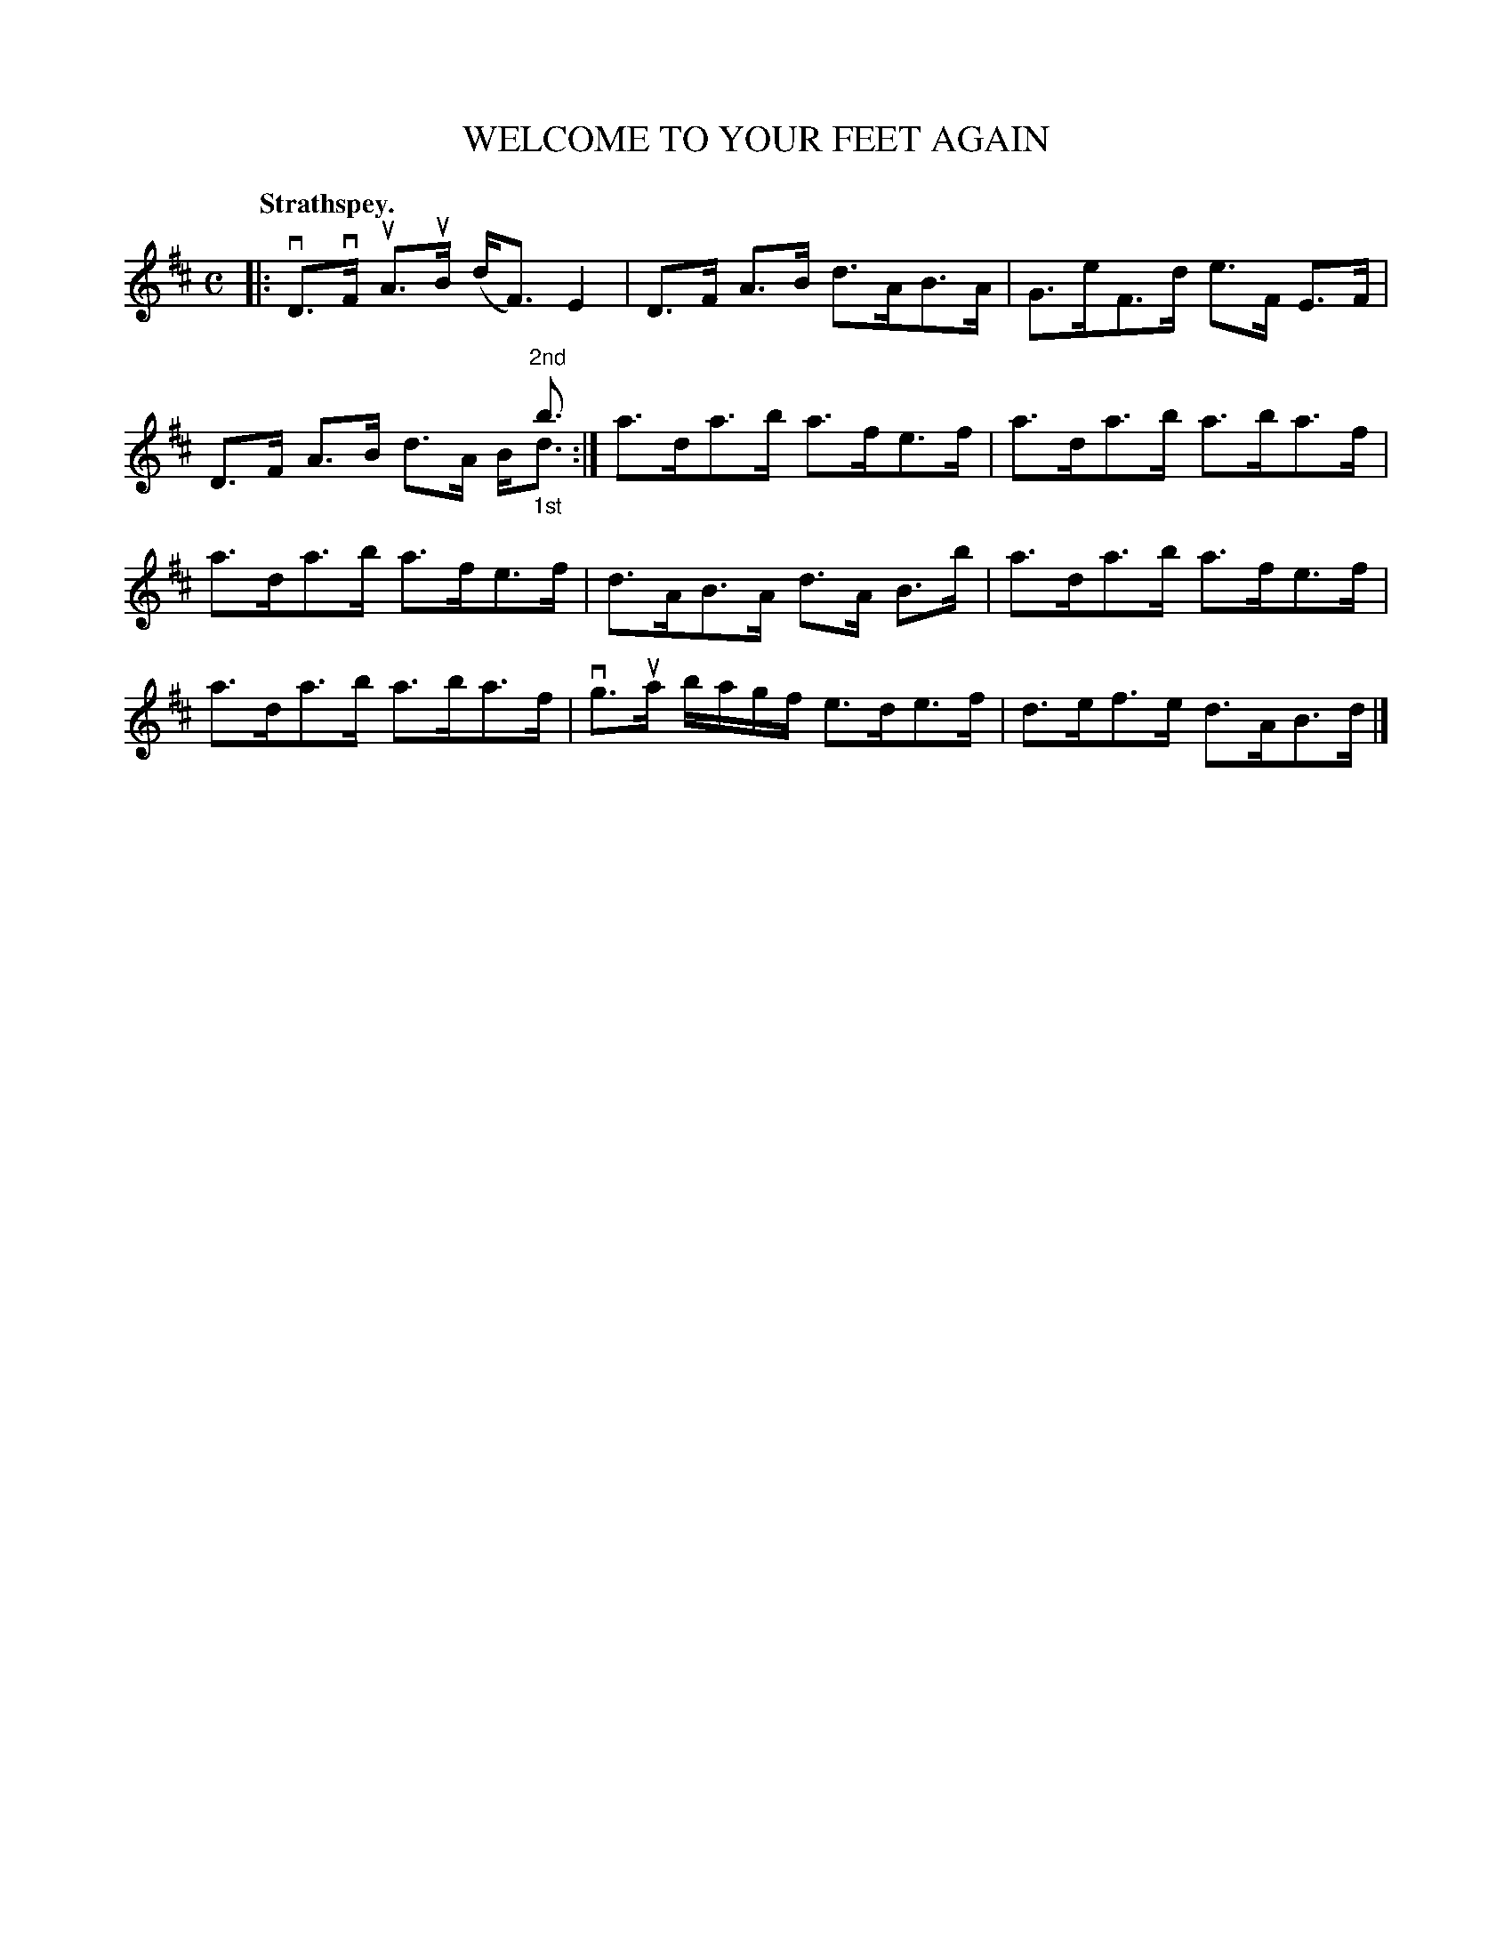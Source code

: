 X: 113105
T: WELCOME TO YOUR FEET AGAIN
Q: "Strathspey."
R:  Strathspey.
%R: strathspey
N: This is version 2, for ABC software that understands voice overlays.
B: James Kerr "Merry Melodies" v.1 p.13 s.1 #5
Z: 2017 John Chambers <jc:trillian.mit.edu>
M: C
L: 1/16
K: D
|:\
vD3vF uA3uB (dF3) E4 | D3F A3B d3AB3A |\
G3eF3d e3F E3F | D3F A3B x4 x"^2nd"b3 & x8 d3A B"_1st"d3 :|\
a3da3b a3fe3f | a3da3b a3ba3f |
a3da3b a3fe3f | d3AB3A d3A B3b |\
a3da3b a3fe3f | a3da3b a3ba3f |\
vg3ua bagf e3de3f | d3ef3e d3AB3d |]
